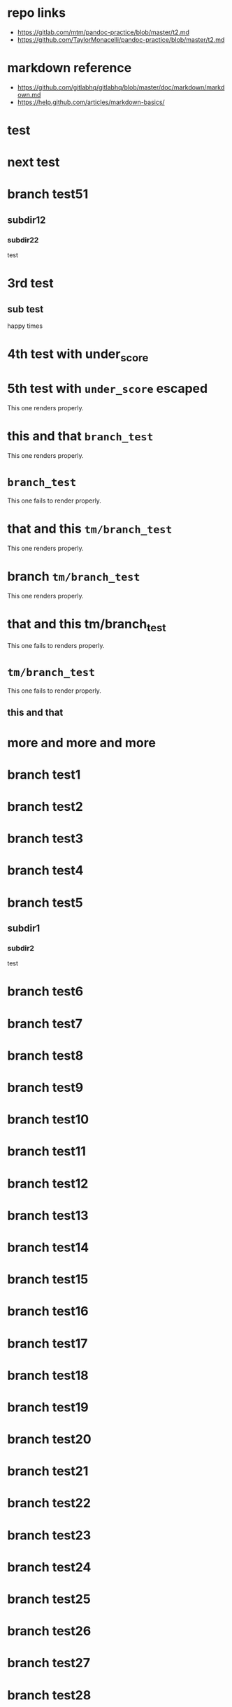 * repo links

+ https://gitlab.com/mtm/pandoc-practice/blob/master/t2.md
+ https://github.com/TaylorMonacelli/pandoc-practice/blob/master/t2.md

* markdown reference

+ https://github.com/gitlabhq/gitlabhq/blob/master/doc/markdown/markdown.md
+ https://help.github.com/articles/markdown-basics/

* test
* next test
* branch test51
** subdir12
*** subdir22
test
* 3rd test
** sub test
happy times
* 4th test with under_score
* 5th test with =under_score= escaped

This one renders properly.

* this and that =branch_test=

This one renders properly.

* =branch_test=

This one fails to render properly.

* that and this =tm/branch_test=

This one renders properly.

* branch =tm/branch_test=

This one renders properly.

* that and this tm/branch_test

This one fails to renders properly.

* =tm/branch_test=

This one fails to render properly.

** this and that
* more and more and more
* branch test1
* branch test2
* branch test3
* branch test4
* branch test5
** subdir1
*** subdir2
test
* branch test6
* branch test7
* branch test8
* branch test9
* branch test10
* branch test11
* branch test12
* branch test13
* branch test14
* branch test15
* branch test16
* branch test17
* branch test18
* branch test19
* branch test20
* branch test21
* branch test22
* branch test23
* branch test24
* branch test25
* branch test26
* branch test27
* branch test28
* branch test29
* branch test30
* branch test31
* branch test32
* branch test33
* branch test34
* branch test35
* branch test36
* branch test37
* branch test38
* branch test39
* branch test40
* branch test41
* branch test42
* branch test43
* branch test44
* branch test45
* branch test46
* branch test47
* branch test48
* branch test49
* branch test50
* branch test51
* branch test52
* branch test53
* branch test54
* branch test55
* branch test56
* branch test57
* branch test58
* branch test59
* branch test60
* branch test61
* branch test62
* branch test63
* branch test64
* branch test65
* branch test66
* branch test67
* branch test68
* branch test69
* branch test70
* branch test71
* branch test72
* branch test73
* branch test74
* branch test75
* branch test76
* branch test77
* branch test78
* branch test79
* branch test80
* branch test81
* branch test82
* branch test83
* branch test84
* branch test85
* branch test86
* branch test87
* branch test88
* branch test89
* branch test90
* branch test91
* branch test92
* branch test93
* branch test94
* branch test95
* branch test96
* branch test97
* branch test98
* branch test99
* branch test100
